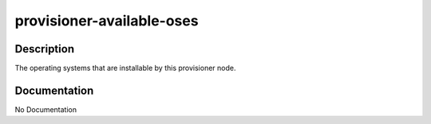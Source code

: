 ==========================
provisioner-available-oses
==========================

Description
===========
The operating systems that are installable by this provisioner node.

Documentation
=============

No Documentation
